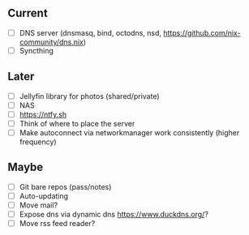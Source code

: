 ** Current
- [ ] DNS server (dnsmasq, bind, octodns, nsd, [[https://github.com/nix-community/dns.nix]])
- [ ] Syncthing

** Later
- [ ] Jellyfin library for photos (shared/private)
- [ ] NAS
- [ ] [[https://ntfy.sh]]
- [ ] Think of where to place the server
- [ ] Make autoconnect via networkmanager work consistently (higher frequency)

** Maybe
- [ ] Git bare repos (pass/notes)
- [ ] Auto-updating
- [ ] Move mail?
- [ ] Expose dns via dynamic dns [[https://www.duckdns.org/]]?
- [ ] Move rss feed reader?
